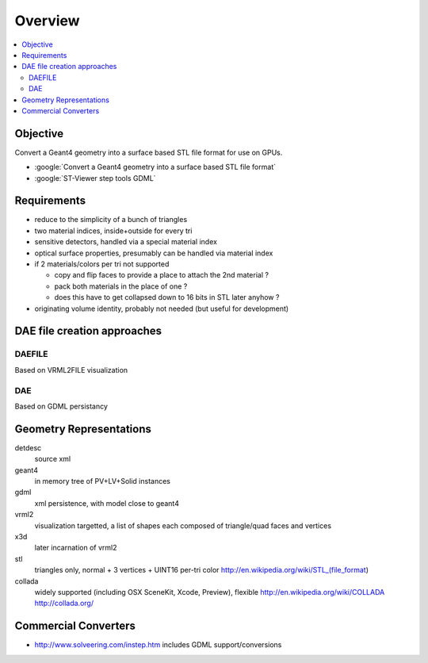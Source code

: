 Overview
===========

.. contents:: :local:

Objective
---------

Convert a Geant4 geometry into a surface based STL file format for use on GPUs.

* :google:`Convert a Geant4 geometry into a surface based STL file format`
* :google:`ST-Viewer step tools GDML`

Requirements
--------------

* reduce to the simplicity of a bunch of triangles
* two material indices, inside+outside for every tri
* sensitive detectors, handled via a special material index
* optical surface properties, presumably can be handled via material index
  
* if 2 materials/colors per tri not supported 

  * copy and flip faces to provide a place to attach the 2nd material ?
  * pack both materials in the place of one ? 
  * does this have to get collapsed down to 16 bits in STL later anyhow ?

* originating volume identity, probably not needed (but useful for development)


DAE file creation approaches
-----------------------------

DAEFILE
~~~~~~~

Based on VRML2FILE visualization 

DAE
~~~

Based on GDML persistancy  



Geometry Representations
-------------------------

detdesc
        source xml
geant4
        in memory tree of PV+LV+Solid instances 
gdml
        xml persistence, with model close to geant4
vrml2
        visualization targetted, a list of shapes each composed of triangle/quad faces and vertices
x3d
        later incarnation of vrml2 
stl
        triangles only, normal + 3 vertices + UINT16 per-tri color
        http://en.wikipedia.org/wiki/STL_(file_format)
collada
        widely supported (including OSX SceneKit, Xcode, Preview), flexible
        http://en.wikipedia.org/wiki/COLLADA
        http://collada.org/


Commercial Converters
----------------------

* http://www.solveering.com/instep.htm includes GDML support/conversions



